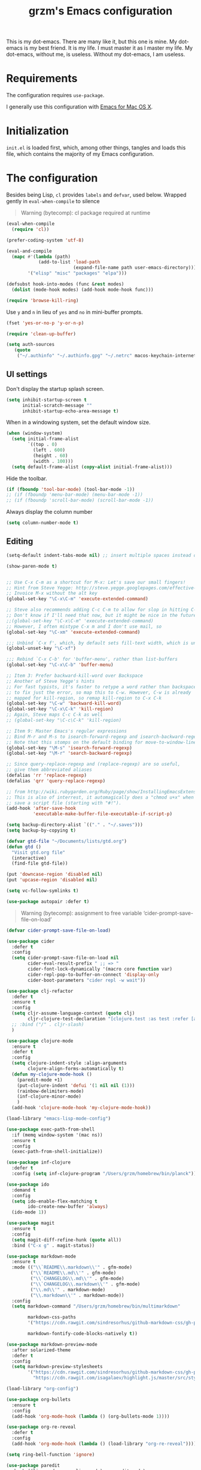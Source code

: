 #+TITLE: grzm's Emacs configuration
#+OPTIONS: toc:4 h:4

This is my dot-emacs. There are many like it, but this one
is mine. My dot-emacs is my best friend. It is my life. I must master
it as I master my life. My dot-emacs, without me, is useless. Without
my dot-emacs, I am useless.

* Requirements

The configuration requires =use-package=.

I generally use this configuration with [[https://emacsformacosx.com][Emacs for Mac OS X]].


* Initialization

=init.el= is loaded first, which, among other things, tangles and loads this file, which contains the majority of my Emacs configuration.

* The configuration

Besides being Lisp, =cl= provides =labels= and =defvar=, used
below. Wrapped gently in =eval-when-compile= to silence

#+begin_quote
Warning (bytecomp): cl package required at runtime
#+end_quote

#+begin_src emacs-lisp
(eval-when-compile
  (require 'cl))
#+end_src

#+begin_src emacs-lisp
(prefer-coding-system 'utf-8)
#+end_src

#+begin_src emacs-lisp
(eval-and-compile
  (mapc #'(lambda (path)
            (add-to-list 'load-path
                         (expand-file-name path user-emacs-directory)))
        '("elisp" "misc" "packages" "elpa")))
#+end_src

#+begin_src emacs-lisp
(defsubst hook-into-modes (func &rest modes)
  (dolist (mode-hook modes) (add-hook mode-hook func)))
#+end_src

#+begin_src emacs-lisp
(require 'browse-kill-ring)
#+end_src

Use =y= and =n= in lieu of =yes= and =no= in mini-buffer prompts.

#+begin_src emacs-lisp
(fset 'yes-or-no-p 'y-or-n-p)
#+end_src


#+begin_src emacs-lisp
(require 'clean-up-buffer)
#+end_src

#+begin_src emacs-lisp
(setq auth-sources
   (quote
    ("~/.authinfo" "~/.authinfo.gpg" "~/.netrc" macos-keychain-internet macos-keychain-internet)))
#+end_src

** UI settings

Don't display the startup splash screen.

#+begin_src emacs-lisp
(setq inhibit-startup-screen t
      initial-scratch-message ""
      inhibit-startup-echo-area-message t)
#+end_src

When in a windowing system, set the default window size.

#+begin_src emacs-lisp
 (when (window-system)
   (setq initial-frame-alist
         `((top . 0)
           (left . 600)
           (height . 60)
           (width . 100)))
   (setq default-frame-alist (copy-alist initial-frame-alist)))
#+end_src

Hide the toolbar.

#+begin_src emacs-lisp
(if (fboundp 'tool-bar-mode) (tool-bar-mode -1))
;; (if (fboundp 'menu-bar-mode) (menu-bar-mode -1))
;; (if (fboundp 'scroll-bar-mode) (scroll-bar-mode -1))
#+end_src

Always display the column number

#+begin_src emacs-lisp
 (setq column-number-mode t)
#+end_src

** Editing

#+begin_src emacs-lisp
 (setq-default indent-tabs-mode nil) ;; insert multiple spaces instead of tabs
#+end_src

#+begin_src emacs-lisp
(show-paren-mode t)
#+end_src

#+begin_src emacs-lisp

 ;; Use C-x C-m as a shortcut for M-x: Let's save our small fingers!
 ;; Hint from Steve Yegge: http://steve.yegge.googlepages.com/effective-emacs
 ;; Invoice M-x without the alt key
 (global-set-key "\C-x\C-m" 'execute-extended-command)

 ;; Steve also recommends adding C-c C-m to allow for slop in hitting C-x
 ;; Don't know if I'll need that now, but it might be nice in the future
 ;;(global-set-key "\C-x\C-m" 'execute-extended-command)
 ;; However, I often mistype C-x m and I don't use mail, so
 (global-set-key "\C-xm" 'execute-extended-command)

 ;;; Unbind `C-x f', which, by default sets fill-text width, which is uncommon
 (global-unset-key "\C-xf")

 ;;; Rebind `C-x C-b' for 'buffer-menu', rather than list-buffers
 (global-set-key "\C-x\C-b" 'buffer-menu)

 ;; Item 3: Prefer backward-kill-word over Backspace
 ;; Another of Steve Yegge's hints
 ;; For fast typists, it's faster to retype a word rather than backspace
 ;; to fix just the error, so map this to C-w. However, C-w is already
 ;; mapped for kill-region, so remap kill-region to C-x C-k
 (global-set-key "\C-w" 'backward-kill-word)
 (global-set-key "\C-x\C-k" 'kill-region)
 ;; Again, Steve maps C-c C-k as well
 ;; (global-set-key "\C-c\C-k" 'kill-region)

 ;; Item 9: Master Emacs's regular expressions
 ;; Bind M-r and M-s to isearch-forward-regexp and isearch-backward-regexp
 ;; Note that this stomps on the default binding for move-to-window-line (M-r)
 (global-set-key "\M-s" 'isearch-forward-regexp)
 (global-set-key "\M-r" 'search-backward-regexp)

 ;; Since query-replace-regexp and (replace-regexp) are so useful,
 ;; give them abbreviated aliases
 (defalias 'rr 'replace-regexp)
 (defalias 'qrr 'query-replace-regexp)

 ;; from http://wiki.rubygarden.org/Ruby/page/show/InstallingEmacsExtensions
 ;; This is also of interrest, it automagically does a "chmod u+x" when you
 ;; save a script file (starting with "#!").
 (add-hook 'after-save-hook
           'executable-make-buffer-file-executable-if-script-p)

 (setq backup-directory-alist `(("." . "~/.saves")))
 (setq backup-by-copying t)

 (defvar gtd-file "~/Documents/lists/gtd.org")
 (defun gtd ()
   "Visit gtd.org file"
   (interactive)
   (find-file gtd-file))

 (put 'downcase-region 'disabled nil)
 (put 'upcase-region 'disabled nil)

 (setq vc-follow-symlinks t)
#+end_src

#+begin_src emacs-lisp
  (use-package autopair :defer t)
#+end_src


#+begin_quote
Warning (bytecomp): assignment to free variable ‘cider-prompt-save-file-on-load’
#+end_quote
#+begin_src emacs-lisp
(defvar cider-prompt-save-file-on-load)
#+end_src

#+begin_src emacs-lisp
  (use-package cider
    :defer t
    :config
    (setq cider-prompt-save-file-on-load nil
          cider-eval-result-prefix " ;; => "
          cider-font-lock-dynamically '(macro core function var)
          cider-repl-pop-to-buffer-on-connect 'display-only
          cider-boot-parameters "cider repl -w wait"))
#+end_src

#+begin_src emacs-lisp
    (use-package clj-refactor
      :defer t
      :ensure t
      :config
      (setq cljr-assume-language-context (quote clj)
            cljr-clojure-test-declaration "[clojure.test :as test :refer [are deftest is]]")
      ;; :bind ("/" . cljr-slash)
      )
#+end_src

#+begin_src emacs-lisp
  (use-package clojure-mode
    :ensure t
    :defer t
    :config
    (setq clojure-indent-style :align-arguments
          clojure-align-forms-automatically t)
    (defun my-clojure-mode-hook ()
      (paredit-mode +1)
      (put-clojure-indent 'defui '(1 nil nil (1)))
      (rainbow-delimiters-mode)
      (inf-clojure-minor-mode)
      )
    (add-hook 'clojure-mode-hook 'my-clojure-mode-hook))
#+end_src

#+begin_src emacs-lisp
  (load-library "emacs-lisp-mode-config")
#+end_src

#+begin_src emacs-lisp
  (use-package exec-path-from-shell
    :if (memq window-system '(mac ns))
    :ensure t
    :config
    (exec-path-from-shell-initialize))
#+end_src


#+begin_src emacs-lisp
  (use-package inf-clojure
    :defer t
    :config (setq inf-clojure-program "/Users/grzm/homebrew/bin/planck"))
#+end_src

#+begin_src emacs-lisp
  (use-package ido
    :demand t
    :config
    (setq ido-enable-flex-matching t
          ido-create-new-buffer 'always)
    (ido-mode 1))
#+end_src

#+begin_src emacs-lisp
    (use-package magit
      :ensure t
      :config
      (setq magit-diff-refine-hunk (quote all))
      :bind ("C-x g" . magit-status))
#+end_src

#+begin_src emacs-lisp
  (use-package markdown-mode
    :ensure t
    :mode (("\\`README\\.markdown\\'" . gfm-mode)
           ("\\`README\\.md\\'" . gfm-mode)
           ("\\`CHANGELOG\\.md\\'" . gfm-mode)
           ("\\`CHANGELOG\\.markdown\\'" . gfm-mode)
           ("\\.md\\'" . markdown-mode)
           ("\\.markdown\\'" . markdown-mode))
    :config
    (setq markdown-command "/Users/grzm/homebrew/bin/multimarkdown"

          markdown-css-paths
          '("https://cdn.rawgit.com/sindresorhus/github-markdown-css/gh-pages/github-markdown.css")

          markdown-fontify-code-blocks-natively t))
#+end_src

#+begin_src emacs-lisp
  (use-package markdown-preview-mode
    :after solarized-theme
    :defer t
    :config
    (setq markdown-preview-stylesheets
          '("https://cdn.rawgit.com/sindresorhus/github-markdown-css/gh-pages/github-markdown.css"
            "https://cdn.rawgit.com/isagalaev/highlight.js/master/src/styles/solarized-light.css")))
#+end_src

#+begin_src emacs-lisp
  (load-library "org-config")
#+end_src

#+begin_src emacs-lisp
  (use-package org-bullets
    :ensure t
    :config
    (add-hook 'org-mode-hook (lambda () (org-bullets-mode 1))))
#+end_src

#+begin_src emacs-lisp
  (use-package org-re-reveal
    :defer t
    :config
    (add-hook 'org-mode-hook (lambda () (load-library "org-re-reveal"))))
#+end_src

#+begin_src emacs-lisp
(setq ring-bell-function 'ignore)
#+end_src

#+begin_src emacs-lisp
  (use-package paredit
    :hook ((lisp-mode emacs-lisp-mode) . paredit-mode)
    :ensure t
    :config
    (defun check-region-parens ()
      "Check if parentheses in the region are balanced. Signals a
  scan-error if not."
      (interactive)
      (save-restriction
        (save-excursion
          (let ((deactivate-mark nil))
            (condition-case c
                (progn
                  (narrow-to-region (region-beginning) (region-end))
                  (goto-char (point-min))
                  (while (/= 0 (- (point)
                                  (forward-list))))
                  t)
              (scan-error (signal 'scan-error '("Region parentheses not balanced")))))))))
#+end_src

#+begin_src emacs-lisp
  (use-package projectile
    :ensure t
    :bind (:map projectile-mode-map
                ("C-c p" . projectile-command-map))
    :config (projectile-mode +1))
#+end_src

#+begin_src emacs-lisp
  (use-package quelpa-use-package
    :after quelpa
    :ensure t)
#+end_src

#+begin_src emacs-lisp
  (load-library "pollen-config")
#+end_src

#+begin_src emacs-lisp
  (load-library "postgres-dev")
#+end_src

#+begin_src emacs-lisp
  (load-library "server-config")
#+end_src

#+begin_src emacs-lisp
  (load-library "show-paren-config")
#+end_src

#+begin_src emacs-lisp
  (use-package rainbow-delimiters
    :ensure t
    :hook (prog-mode . rainbow-delimiters-mode))
#+end_src

#+begin_src emacs-lisp
  (use-package recentf
    :defer 10
    :bind ("C-x C-r" . recentf-open-files)
    :config
    (recentf-mode 1)
    (setq recentf-max-menu-items 50
          recentf-max-saved-items 100))
#+end_src

#+begin_src emacs-lisp
  (use-package ruby-mode
    :mode (("\\.rake\'" . ruby-mode)
           ("Rakefile\'" . ruby-mode)
           ("rakefile\'" . ruby-mode)
           ("\\.gemspec'" . ruby-mode)))
#+end_src

#+begin_src emacs-lisp
  (use-package shell-script-mode
    :interpreter ("bash" . shell-script-mode))
#+end_src

#+begin_src emacs-lisp
  (use-package solarized-theme
    :ensure t
    :if window-system
    :config
    (setq solarized-distinct-fringe-background t
          solarized-high-contrast-mode-line t))
#+end_src

#+begin_src emacs-lisp
  (use-package typo
    :defer t
    :config
    (progn
      (setq-default typo-language "English")
      (defun enable-typo-mode ()
        (cond ((string-match "/_\\(drafts\\|posts\\)/.+\\.\\(markdown\\|\\md\\)$" buffer-file-name)
               (typo-mode 1))))
      (add-hook 'markdown-mode-hook 'enable-typo-mode)))
#+end_src

#+begin_src emacs-lisp
  (use-package yasnippet
    :defer t
    :config
    (setq yasindent-line 'fixed))

  ;; ;; (load-library "yasnippet-config")
#+end_src

Customizations

#+begin_src emacs-lisp
  (setq custom-file (expand-file-name "settings.el" user-emacs-directory))
  (load custom-file)
#+end_src

#+begin_src emacs-lisp
  (load-library "auto-save-config")
#+end_src
